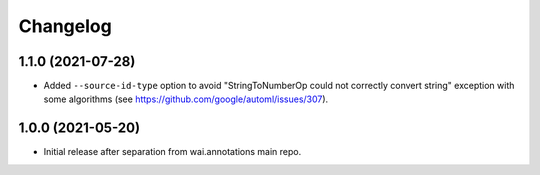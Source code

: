 Changelog
=========

1.1.0 (2021-07-28)
------------------
- Added ``--source-id-type`` option to avoid "StringToNumberOp could not correctly
  convert string" exception with some algorithms (see https://github.com/google/automl/issues/307).

1.0.0 (2021-05-20)
------------------

- Initial release after separation from wai.annotations main repo.
